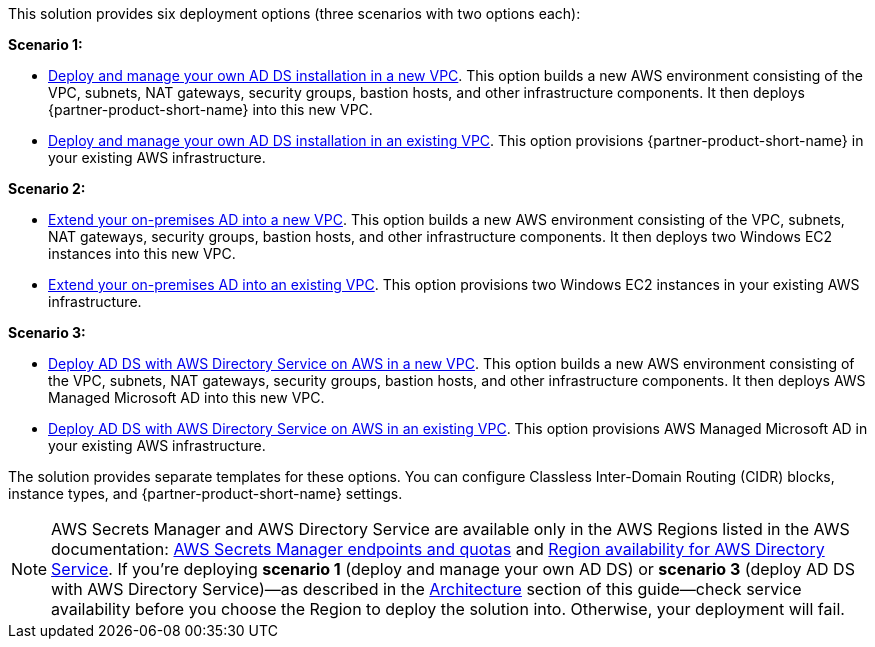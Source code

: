 This solution provides six deployment options (three scenarios with two options each):

*Scenario 1:*

* https://fwd.aws/EdwmE[Deploy and manage your own AD DS installation in a new VPC^]. This option builds a new AWS environment consisting of the VPC, subnets, NAT gateways, security groups, bastion hosts, and other infrastructure components. It then deploys {partner-product-short-name} into this new VPC.
* https://fwd.aws/eKBrm[Deploy and manage your own AD DS installation in an existing VPC^]. This option provisions {partner-product-short-name} in your existing AWS infrastructure.

*Scenario 2:*

* https://fwd.aws/AEBD7[Extend your on-premises AD into a new VPC^]. This option builds a new AWS environment consisting of the VPC, subnets, NAT gateways, security groups, bastion hosts, and other infrastructure components. It then deploys two Windows EC2 instances into this new VPC.
* https://fwd.aws/KGgYW[Extend your on-premises AD into an existing VPC^]. This option provisions two Windows EC2 instances in your existing AWS infrastructure.

*Scenario 3:*

* https://fwd.aws/EqwrE[Deploy AD DS with AWS Directory Service on AWS in a new VPC^]. This option builds a new AWS environment consisting of the VPC, subnets, NAT gateways, security groups, bastion hosts, and other infrastructure components. It then deploys AWS Managed Microsoft AD into this new VPC.
* https://fwd.aws/RgvXr[Deploy AD DS with AWS Directory Service on AWS in an existing VPC^]. This option provisions AWS Managed Microsoft AD in your existing AWS infrastructure.

The solution provides separate templates for these options. You can configure Classless Inter-Domain Routing (CIDR) blocks, instance types, and {partner-product-short-name} settings.

NOTE: AWS Secrets Manager and AWS Directory Service are available only in the AWS Regions listed in the AWS documentation: https://docs.aws.amazon.com/general/latest/gr/asm.html[AWS Secrets Manager endpoints and quotas^] and https://docs.aws.amazon.com/directoryservice/latest/admin-guide/regions.html[Region availability for AWS Directory Service^]. If you're deploying **scenario 1** (deploy and manage your own AD DS) or **scenario 3** (deploy AD DS with AWS Directory Service)—as described in the link:#_architecture[Architecture] section of this guide—check service availability before you choose the Region to deploy the solution into. Otherwise, your deployment will fail.
